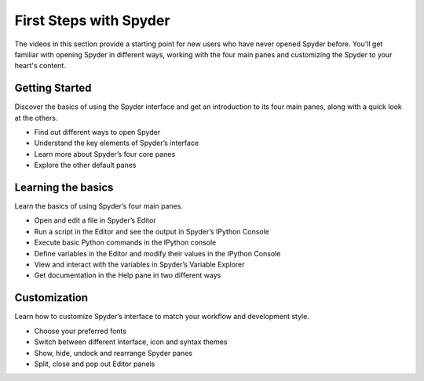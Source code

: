 #######################
First Steps with Spyder
#######################

The videos in this section provide a starting point for new users who have never opened Spyder before.
You'll get familiar with opening Spyder in different ways, working with the four main panes and customizing the Spyder to your heart's content.

===============
Getting Started
===============

Discover the basics of using the Spyder interface and get an introduction to its four main panes, along with a quick look at the others.

.. youtube:: E2Dap5SfXkI
            :height: 360
            :width: 640
            :align: left

* Find out different ways to open Spyder
* Understand the key elements of Spyder’s interface
* Learn more about Spyder’s four core panes
* Explore the other default panes 



===================
Learning the basics
===================

Learn the basics of using Spyder’s four main panes.

.. youtube:: WV9bm4ey7Cg
            :height: 360
            :width: 640
            :align: left

* Open and edit a file in Spyder’s Editor
* Run a script in the Editor and see the output in Spyder’s IPython Console
* Execute basic Python commands in the IPython console
* Define variables in the Editor and modify their values in the IPython Console
* View and interact with the variables in Spyder’s Variable Explorer 
* Get documentation in the Help pane in two different ways



=============
Customization
=============

Learn how to customize Spyder’s interface to match your workflow and development style.

.. youtube:: -dARZBUDk_s
            :height: 360
            :width: 640
            :align: left

* Choose your preferred fonts 
* Switch between different interface, icon and syntax themes 
* Show, hide, undock and rearrange  Spyder panes 
* Split, close and pop out Editor panels
